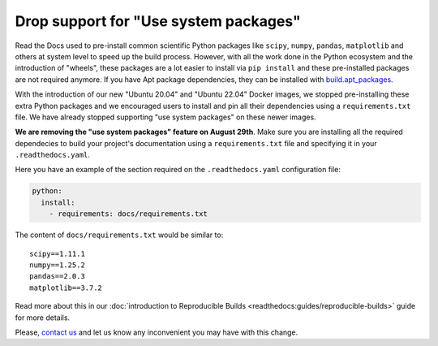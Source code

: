 .. post:: August 8, 2023
   :tags: builders
   :author: Manuel
   :location: BCN
   :category: Changelog

Drop support for "Use system packages"
======================================


Read the Docs used to pre-install common scientific Python packages like ``scipy``, ``numpy``, ``pandas``, ``matplotlib`` and others
at system level to speed up the build process.
However, with all the work done in the Python ecosystem and the introduction of "wheels",
these packages are a lot easier to install via ``pip install`` and these pre-installed packages are not required anymore.
If you have Apt package dependencies,
they can be installed with `build.apt_packages <https://docs.readthedocs.io/en/stable/config-file/v2.html#build-apt-packages>`_.

With the introduction of our new "Ubuntu 20.04" and "Ubuntu 22.04" Docker images,
we stopped pre-installing these extra Python packages and we encouraged users to install and pin all their dependencies using a ``requirements.txt`` file.
We have already stopped supporting "use system packages" on these newer images.

**We are removing the "use system packages" feature on August 29th**.
Make sure you are installing all the required dependecies to build your project's documentation using a ``requirements.txt`` file and specifying it in your ``.readthedocs.yaml``.

Here you have an example of the section required on the ``.readthedocs.yaml`` configuration file:

.. code-block:: yaml

   python:
     install:
       - requirements: docs/requirements.txt


The content of ``docs/requirements.txt`` would be similar to::

    scipy==1.11.1
    numpy==1.25.2
    pandas==2.0.3
    matplotlib==3.7.2

Read more about this in our :doc:`introduction to Reproducible Builds <readthedocs:guides/reproducible-builds>` guide for more details.

Please, `contact us`_ and let us know any inconvenient you may have with this change.

.. _contact us: mailto:hello@readthedocs.org
